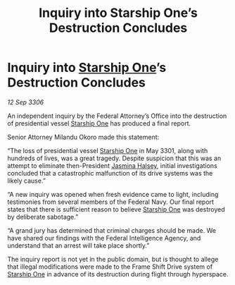 :PROPERTIES:
:ID:       ed1e3684-4fdc-4cf5-993d-de68b67f2946
:END:
#+title: Inquiry into Starship One’s Destruction Concludes
#+filetags: :3301:Federation:galnet:

* Inquiry into [[id:85fdc9c8-500b-4e91-bc8b-70bcb3c05b0f][Starship One]]’s Destruction Concludes

/12 Sep 3306/

An independent inquiry by the Federal Attorney’s Office into the destruction of presidential vessel [[id:85fdc9c8-500b-4e91-bc8b-70bcb3c05b0f][Starship One]] has produced a final report. 

Senior Attorney Milandu Okoro made this statement: 

“The loss of presidential vessel [[id:85fdc9c8-500b-4e91-bc8b-70bcb3c05b0f][Starship One]] in May 3301, along with hundreds of lives, was a great tragedy. Despite suspicion that this was an attempt to eliminate then-President [[id:a9ccf59f-436e-44df-b041-5020285925f8][Jasmina Halsey]], initial investigations concluded that a catastrophic malfunction of its drive systems was the likely cause.” 

“A new inquiry was opened when fresh evidence came to light, including testimonies from several members of the Federal Navy. Our final report states that there is sufficient reason to believe [[id:85fdc9c8-500b-4e91-bc8b-70bcb3c05b0f][Starship One]] was destroyed by deliberate sabotage.” 

“A grand jury has determined that criminal charges should be made. We have shared our findings with the Federal Intelligence Agency, and understand that an arrest will take place shortly.” 

The inquiry report is not yet in the public domain, but is thought to allege that illegal modifications were made to the Frame Shift Drive system of [[id:85fdc9c8-500b-4e91-bc8b-70bcb3c05b0f][Starship One]] in advance of its destruction during flight through hyperspace.
